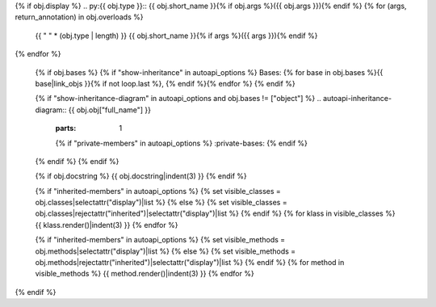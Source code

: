 {% if obj.display %}
.. py:{{ obj.type }}:: {{ obj.short_name }}{% if obj.args %}({{ obj.args }}){% endif %}
{% for (args, return_annotation) in obj.overloads %}
   {{ " " * (obj.type | length) }}   {{ obj.short_name }}{% if args %}({{ args }}){% endif %}
{% endfor %}


   {% if obj.bases %}
   {% if "show-inheritance" in autoapi_options %}
   Bases: {% for base in obj.bases %}{{ base|link_objs }}{% if not loop.last %}, {% endif %}{% endfor %}
   {% endif %}


   {% if "show-inheritance-diagram" in autoapi_options and obj.bases != ["object"] %}
   .. autoapi-inheritance-diagram:: {{ obj.obj["full_name"] }}
      :parts: 1
      {% if "private-members" in autoapi_options %}
      :private-bases:
      {% endif %}

   {% endif %}
   {% endif %}

   {% if obj.docstring %}
   {{ obj.docstring|indent(3) }}
   {% endif %}

   {% if "inherited-members" in autoapi_options %}
   {% set visible_classes = obj.classes|selectattr("display")|list %}
   {% else %}
   {% set visible_classes = obj.classes|rejectattr("inherited")|selectattr("display")|list %}
   {% endif %}
   {% for klass in visible_classes %}
   {{ klass.render()|indent(3) }}
   {% endfor %}

   {% if "inherited-members" in autoapi_options %}
   {% set visible_methods = obj.methods|selectattr("display")|list %}
   {% else %}
   {% set visible_methods = obj.methods|rejectattr("inherited")|selectattr("display")|list %}
   {% endif %}
   {% for method in visible_methods %}
   {{ method.render()|indent(3) }}
   {% endfor %}
{% endif %}
